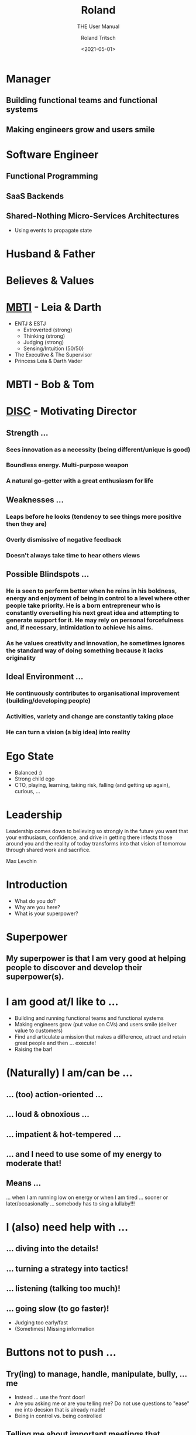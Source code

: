#+title: Roland
#+subtitle: THE User Manual
#+date: <2021-05-01>
#+author: Roland Tritsch
#+email: roland@tritsch.org
#+options: timestamp:t date:nil title:t author:t
#+options: toc:nil num:nil
#+reveal_theme: beige
#+reveal_init_options: width:"60%"

* Manager
** Building functional teams and functional systems
** Making engineers grow and users smile

* Software Engineer
** Functional Programming
** SaaS Backends
** Shared-Nothing Micro-Services Architectures
   - Using events to propagate state

* Husband & Father
  
  #+REVEAL_HTML: <img src="./images/family.png" width="80%"/>
  
* Believes & Values

  #+REVEAL_HTML: <img src="./images/believes.png" width="80%"/>

* [[https://drive.google.com/open?id=0B27uLCKisOleQS1wRWZDN1lPOUE][MBTI]] - Leia & Darth

  #+REVEAL_HTML: <div class="column" style="float: left; width: 60%">
    - ENTJ & ESTJ
      - Extroverted (strong)
      - Thinking (strong)
      - Judging (strong)
      - Sensing/Intuition (50/50)
    - The Executive & The Supervisor
    - Princess Leia & Darth Vader
  #+REVEAL_HTML: </div>

  #+REVEAL_HTML: <div class="column" style="float: right; width: 40%"><img src="./images/mbti.png" width="80%"/></div>

* MBTI - Bob & Tom

  #+REVEAL_HTML: <div class="column" style="float: left; width: 50%; display: inline-block; vertical-align: middle"><img src="./images/bob.png" width="80%"/><center><b>Can we do/fix it? Yes, we can!</b></center></div>

  #+REVEAL_HTML: <div class="column" style="float: right; width: 50%; display: inline-block; vertical-align: middle"><img src="./images/tom.png"/><center><b>Always be useful!!!</b></center></div>

* [[https://drive.google.com/open?id=0B27uLCKisOleSHk4cG5aOEVCWUk][DISC]] - Motivating Director

  #+REVEAL_HTML: <img src="./images/disc.png" width="40%"/>

** Strength ...
*** Sees innovation as a necessity (being different/unique is good)
*** Boundless energy. Multi-purpose weapon
*** A natural go-getter with a great enthusiasm for life 
** Weaknesses ...
*** Leaps before he looks (tendency to see things more positive then they are)
*** Overly dismissive of negative feedback
*** Doesn't always take time to hear others views
** Possible Blindspots ...
*** He is seen to perform better when he reins in his boldness, energy and enjoyment of being in control to a level where other people take priority. He is a born entrepreneur who is constantly overselling his next great idea and attempting to generate support for it. He may rely on personal forcefulness and, if necessary, intimidation to achieve his aims.
*** As he values creativity and innovation, he sometimes ignores the standard way of doing something because it lacks originality
** Ideal Environment ...
*** He continuously contributes to organisational improvement (building/developing people)
*** Activities, variety and change are constantly taking place
*** He can turn a vision (a big idea) into reality 
* Ego State

  #+REVEAL_HTML: <div class="column" style="float: left; width: 70%">
    - Balanced :)
    - Strong child ego
    - CTO, playing, learning, taking risk, falling (and getting up again), curious, ...
  #+REVEAL_HTML: </div>

  #+REVEAL_HTML: <div class="column" style="float: right; width: 30%"><img src="./images/ego.jpeg" width="100%"/></div>

* Leadership

   Leadership comes down to believing so strongly in the future you want that your enthusiasm, confidence, and drive in getting there infects those around you and the reality of today transforms into that vision of tomorrow through shared work and sacrifice.

   Max Levchin

* Introduction
  - What do you do?
  - Why are you here?
  - What is your superpower?
* Superpower
** My superpower is that I am very good at helping people to discover and develop their superpower(s).
* I am good at/I like to ...

  #+REVEAL_HTML: <div class="column" style="float: left; width: 60%">
  - Building and running functional teams and functional systems
  - Making engineers grow (put value on CVs) and users smile (deliver value to customers)
  - Find and articulate a mission that makes a difference, attract and retain great people and then … execute!
  - Raising the bar!
  #+REVEAL_HTML: </div>

  #+REVEAL_HTML: <div class="column" style="float: right; width: 40%"><img src="./images/raise.png" width="80%"/></div>

* (Naturally) I am/can be ...
** ... (too) action-oriented ...
** ... loud & obnoxious ...
** ... impatient & hot-tempered ...
** ... and I need to use some of my energy to moderate that!
** Means ...

  #+REVEAL_HTML: <div class="column" style="float: left; width: 50%">
    ... when I am running low on energy or when I am tired ... sooner or later/occasionally ... somebody has to sing a lullaby!!!
  #+REVEAL_HTML: </div>

  #+REVEAL_HTML: <div class="column" style="float: right; width: 50%"><img src="./images/hulk.png"></div>

* I (also) need help with ...
** ... diving into the details!
** ... turning a strategy into tactics!
** ... listening (talking too much)!
** ... going slow (to go faster)!
   - Judging too early/fast
   - (Sometimes) Missing information
* Buttons **not** to push ...
** Try(ing) to manage, handle, manipulate, bully, ... me
   - Instead ... use the front door!
   - Are you asking me or are you telling me? Do not use questions to "ease" me into decsion that is already made!
   - Being in control vs. being controlled
** Telling me about important meetings that happened in the afternoon ...
   - Because ... I have TZ envy/FOMO/fear/anxiety
** (Unnecessarily) Waste ... time, energy, money, "resources", ...
   - Because ... I like to be effective/efficient (more than right and fast)
   - Because ... I like to work as hard as it needs to be (but not harder)
** Not wearing a headset ...
   - Because ... I perceive it as not caring how hard it is to understand you (I perceive it as egoistic/self-centered; I do not need a headset: I can hear you well))
* Little known fact

  #+REVEAL_HTML: <img src="https://live.staticflickr.com/5301/5601446934_1d3c807612_z.jpg" width="60%"/>

** The three things that made me the man I am today ...
* Q&A
* Appendix
** Resources

   - [[http://www.tritsch.org/about/][About]]
   - [[https://www.linkedin.com/in/rolandtritsch/][Linked-In]]
   - [[https://www.flickr.com/photos/rolandtritsch][Flickr]]
   - [[https://github.com/rolandtritsch][GitHub]]
   - [[https://twitter.com/innolocity][Innolocity]]
   - [[https://www.instagram.com/theextremedigitalnomad/][TheExtremeDigitalNomad]]

** Books ...
*** The Quark and the Jaguar - Murray Gell-Mann
*** Goedel, Escher, Bach - Douglas Hofstadter
*** Virtual Leadership: Secrets from the Round Table for the Multi-Site Manager - Jaclyn Kostner
*** The Hitchhiker's Guide to the Galaxy - Douglas Adams
*** Man's Search for Meaning - Viktor Frankl
*** Zorba the Greek - Nikos Kazantzakis
** Quotes ...
*** You cannot change the trajectory of a stationary object - Andrew O'Sullivan
*** Never waste a good crisis - Winston Churchill
*** 80% of something is better than a 100% of nothing - ???
*** Ever tried? Ever failed? No matter! Try again!! Fail better!!! - Samuel Beckett
*** People before Process and Problem/Project/Product - Walt Brown
*** You either work/care for something or somebody - Roland Tritsch
*** Give me the coffee and nobody get hurt - ???
*** Some people wish it would happen, some people want it to happen, some people make it happen - ???
** I like ...
*** ... to build relationships and organisations based on trust and respect
*** Grit, showing up, hard work (doing what's right, not what's easy/popular), ...
*** Talking to each other, not about each other, ...
*** No surprises
   - I will miss the deadline next week vs. I will miss the deadline tomorrow
*** Ownership & accountability
   - Say what you do & Do what you say
   - I f...ed-up ... and here is what I am going to do about it
*** Being on time, being reliable, say-what-you-do/do-what-you-say, making promises and keeping them (and if not ... appologize, learn ... and move on), ...
*** Productive friction, disagree and commit, radical candor, ...
*** Do the right thing and do it right (with urgency)
*** Building a place where great engineers can do their best work
   - Where ... talent meets passion and purpose
   - Where ... mastery meets autonomy and purpose
   - Where ... accountability meets autonomy and authority
*** Good hiring
   - Nice/decent, humble/ego-less, intelligent people
   - That like to solve problems (and are good at it)
   - With good judgement (and a lot of common sense)
   - And good desicion making skills (using groups of people)
   (and that are passionate about software engineering and writing good, maintainable code)\\
   (and that have a [[https://www.youtube.com/watch?v=KUWn_TJTrnU][growth mindset]])
*** Strategic thinking/planning
   - Develop a sense of direction
     - ... for the next N steps/time-units
   - Execute on the first step/time-unit
   - Rinse and repeat
   (if you have no idea, where you want to go ...\\
   ... every direction is wrong)
*** [[http://tedn.life/reveal-iceberg/iceberg.html][Software Gardening and not hiting icebergs]]
*** [[https://tedn.life/2013/02/16/about-broken-windows-and-software-gardening-...-thoughts-from-the-pragmatic-programmer/][Fixing broken windows]]
*** [[http://tedn.life/reveal-the-power/why.html][The Power of Why]]
*** [[http://tedn.life/2018/11/30/advent-of-code-...-final-cut-...-and-first-cut/][Functional Programming]]
*** Synergy between Product and Engineering
   - Build the right thing and build it right
   - Understand what the customer wants/needs and complement it with what's possible
   - Do *not* [[https://tedn.life/2021/02/12/the-first-summit/hack-a-thon-community][build faster horses]]
*** Cameradery ...
    - we are in it together
    - we have each others back
*** ... to be useful
*** ... to complement (not compete)
   - be the oil in the gearbox
   - be(come) the missing puzzle-piece
*** Big/relevant/important projects/work
    - ... which (sometimes) makes me go into a direction where I try to boil the ocean.
*** Progress over perfection
*** Like/prefer to be the lowest performing team member in an A-team rather than the top performer in a B-team
** I am ...
*** A worried optimist
*** The nicest slave driver you have ever worked for
*** WIP :) 
*** ...
** I will ...
*** Keep on giving you work until you say stop (and that is ok)
*** ...

